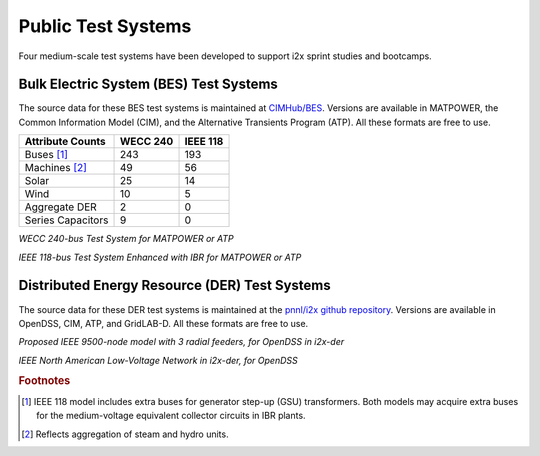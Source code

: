 Public Test Systems
===================

Four medium-scale test systems have been developed to support i2x sprint studies and bootcamps.

Bulk Electric System (BES) Test Systems
---------------------------------------

The source data for these BES test systems is maintained at `CIMHub/BES 
<https://github.com/GRIDAPPSD/CIMHub/tree/feature/SETO/BES>`_.  Versions
are available in MATPOWER, the Common Information Model (CIM), and the 
Alternative Transients Program (ATP). All these formats are free to use.

================= ======== ========
Attribute Counts  WECC 240 IEEE 118
================= ======== ========
Buses [#f1]_           243      193
Machines [#f2]_         49       56
Solar                   25       14
Wind                    10        5
Aggregate DER            2        0
Series Capacitors        9        0
================= ======== ========

|WECC240|
*WECC 240-bus Test System for MATPOWER or ATP*
 
|IEEE118| 
*IEEE 118-bus Test System Enhanced with IBR for MATPOWER or ATP*

Distributed Energy Resource (DER) Test Systems
----------------------------------------------

The source data for these DER test systems is maintained at the
`pnnl/i2x github repository <https://github.com/pnnl/i2x/tree/develop>`_. Versions
are available in OpenDSS, CIM, ATP, and GridLAB-D. All these formats are free to use.
 
|IEEE9500| 
*Proposed IEEE 9500-node model with 3 radial feeders, for OpenDSS in i2x-der*
 
|IEEELVN| 
*IEEE North American Low-Voltage Network in i2x-der, for OpenDSS*

.. rubric:: Footnotes

.. [#f1] IEEE 118 model includes extra buses for generator step-up (GSU) transformers. Both models may acquire extra buses for the medium-voltage equivalent collector circuits in IBR plants.
.. [#f2] Reflects aggregation of steam and hydro units.

.. |WECC240| image:: media/WECC240.png
.. |IEEE118| image:: media/IEEE118.png
.. |IEEE9500| image:: media/IEEE9500.png
.. |IEEELVN| image:: media/IEEELVN.png

